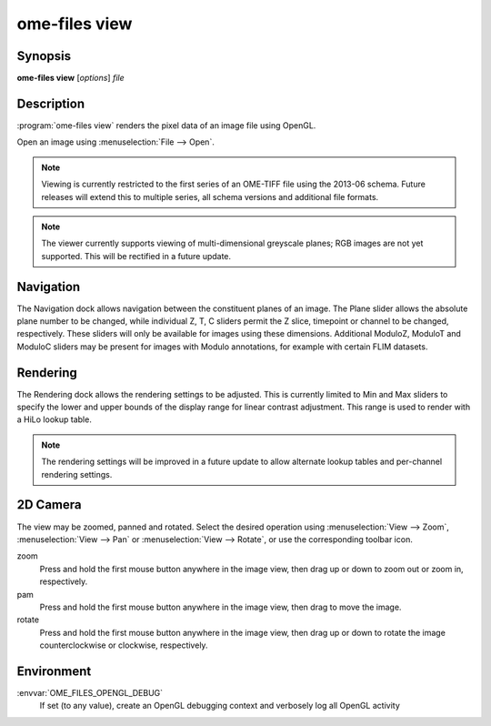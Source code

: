 .. _ome-files-view:

ome-files view
============

Synopsis
--------

**ome-files view** [*options*] *file*

Description
-----------

:program:`ome-files view` renders the pixel data of an image file using
OpenGL.

Open an image using :menuselection:`File --> Open`.

.. note::

  Viewing is currently restricted to the first series of an OME-TIFF
  file using the 2013-06 schema.  Future releases will extend this to
  multiple series, all schema versions and additional file formats.

.. note::

   The viewer currently supports viewing of multi-dimensional
   greyscale planes; RGB images are not yet supported.  This will be
   rectified in a future update.

Navigation
----------

The Navigation dock allows navigation between the constituent planes
of an image.  The Plane slider allows the absolute plane number to be
changed, while individual Z, T, C sliders permit the Z slice,
timepoint or channel to be changed, respectively.  These sliders will
only be available for images using these dimensions.  Additional
ModuloZ, ModuloT and ModuloC sliders may be present for images with
Modulo annotations, for example with certain FLIM datasets.

Rendering
---------

The Rendering dock allows the rendering settings to be adjusted.  This
is currently limited to Min and Max sliders to specify the lower and
upper bounds of the display range for linear contrast adjustment.
This range is used to render with a HiLo lookup table.

.. note::

  The rendering settings will be improved in a future update to allow
  alternate lookup tables and per-channel rendering settings.

2D Camera
---------

The view may be zoomed, panned and rotated.  Select the desired
operation using :menuselection:`View --> Zoom`, :menuselection:`View
--> Pan` or :menuselection:`View --> Rotate`, or use the corresponding
toolbar icon.

zoom
  Press and hold the first mouse button anywhere in the image view,
  then drag up or down to zoom out or zoom in, respectively.
pam
  Press and hold the first mouse button anywhere in the image view,
  then drag to move the image.
rotate
  Press and hold the first mouse button anywhere in the image view,
  then drag up or down to rotate the image counterclockwise or
  clockwise, respectively.

Environment
-----------

:envvar:`OME_FILES_OPENGL_DEBUG`
  If set (to any value), create an OpenGL debugging context and
  verbosely log all OpenGL activity

